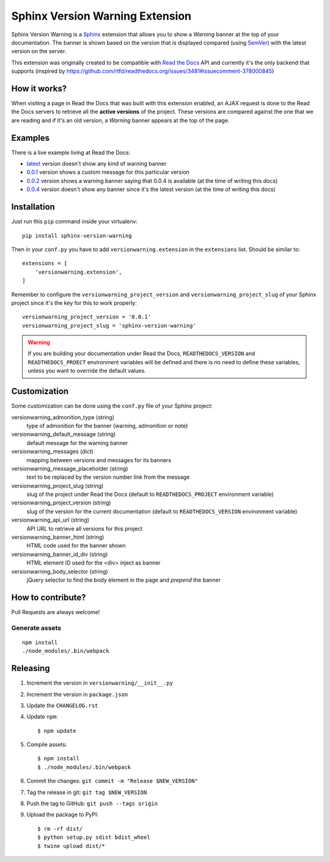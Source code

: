 ================================
Sphinx Version Warning Extension
================================


Sphinx Version Warning is a Sphinx_ extension that allows you to show a *Warning* banner at the top of your documentation.
The banner is shown based on the version that is displayed compared (using SemVer_) with the latest version on the server.

This extension was originally created to be compatible with `Read the Docs`_ API and currently it's the only backend that supports
(inspired by https://github.com/rtfd/readthedocs.org/issues/3481#issuecomment-378000845)

.. _Sphinx: http://www.sphinx-doc.org/
.. _SemVer: https://semver.org/
.. _Read the Docs: http://readthedocs.org/


How it works?
-------------

When visiting a page in Read the Docs that was built with this extension enabled,
an AJAX request is done to the Read the Docs servers to retrieve all the **active versions** of the project.
These versions are compared against the one that we are reading and if it's an old version,
a *Warning* banner appears at the top of the page.


Examples
--------

.. image:: warning-example.png

There is a live example living at Read the Docs:

- `latest`_ version doesn't show any kind of warning banner
- `0.0.1`_ version shows a custom message for this particular version
- `0.0.2`_ version shows a warning banner saying that 0.0.4 is available (at the time of writing this docs)
- `0.0.4`_ version doesn't show any banner since it's the latest version (at the time of writing this docs)


.. _latest: https://sphinx-version-warning-example.readthedocs.io/en/latest/
.. _0.0.1: https://sphinx-version-warning-example.readthedocs.io/en/0.0.1/
.. _0.0.2: https://sphinx-version-warning-example.readthedocs.io/en/0.0.2/
.. _0.0.4: https://sphinx-version-warning-example.readthedocs.io/en/0.0.4/


Installation
------------

Just run this ``pip`` command inside your virtualenv::

   pip install sphinx-version-warning


Then in your ``conf.py`` you have to add ``versionwarning.extension`` in the ``extensions`` list.
Should be similar to::

  extensions = [
      'versionwarning.extension',
  ]


Remember to configure the ``versionwarning_project_version`` and ``versionwarning_project_slug`` of your Sphinx project since it's the key for this to work properly::

  versionwarning_project_version = '0.0.1'
  versionwarning_project_slug = 'sphinx-version-warning'

.. warning::

   If you are building your documentation under Read the Docs,
   ``READTHEDOCS_VERSION`` and ``READTHEDOCS_PROECT`` environment variables will be defined and there is no need to define these variables,
   unless you want to override the default values.


Customization
-------------

Some customization can be done using the ``conf.py`` file of your Sphinx project:

versionwarning_admonition_type (string)
   type of admonition for the banner (warning, admonition or note)

versionwarning_default_message (string)
   default message for the warning banner

versionwarning_messages (dict)
   mapping between versions and messages for its banners

versionwarning_message_placeholder (string)
   text to be replaced by the version number link from the message

versionwarning_project_slug (string)
   slug of the project under Read the Docs (default to ``READTHEDOCS_PROJECT`` environment variable)

versionwarning_project_version (string)
   slug of the version for the current documentation (default to ``READTHEDOCS_VERSION`` environment variable)

versionwarning_api_url (string)
   API URL to retrieve all versions for this project

versionwarning_banner_html (string)
   HTML code used for the banner shown

versionwarning_banner_id_div (string)
   HTML element ID used for the <div> inject as banner

versionwarning_body_selector (string)
   jQuery selector to find the body element in the page and *prepend* the banner


How to contribute?
------------------

Pull Requests are always welcome!

Generate assets
***************

::

    npm install
    ./node_modules/.bin/webpack


Releasing
---------

#. Increment the version in ``versionwarning/__init__.py``
#. Increment the version in ``package.json``
#. Update the ``CHANGELOG.rst``
#. Update ``npm``::

     $ npm update

#. Compile assets::

     $ npm install
     $ ./node_modules/.bin/webpack

#. Commit the changes: ``git commit -m "Release $NEW_VERSION"``
#. Tag the release in git: ``git tag $NEW_VERSION``
#. Push the tag to GitHub: ``git push --tags origin``
#. Upload the package to PyPI::

     $ rm -rf dist/
     $ python setup.py sdist bdist_wheel
     $ twine upload dist/*
